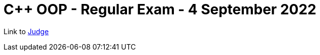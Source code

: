 = C++ OOP - Regular Exam - 4 September 2022

Link to https://judge.softuni.org/Contests/3597/CPlusPlus-OOP-Regular-Exam-4-September-2022[Judge]
